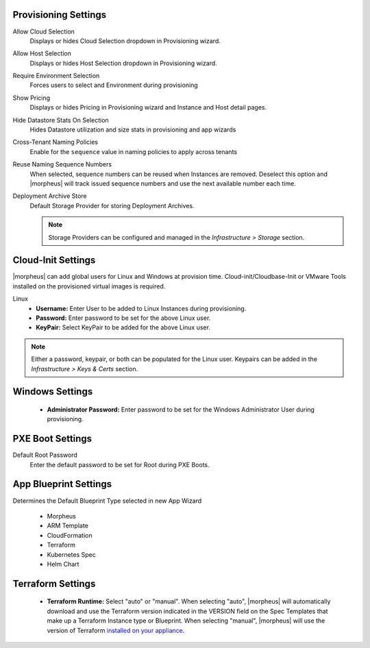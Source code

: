 Provisioning Settings
^^^^^^^^^^^^^^^^^^^^^

Allow Cloud Selection
  Displays or hides Cloud Selection dropdown in Provisioning wizard.
Allow Host Selection
  Displays or hides Host Selection dropdown in Provisioning wizard.
Require Environment Selection
  Forces users to select and Environment during provisioning
Show Pricing
  Displays or hides Pricing in Provisioning wizard and Instance and Host detail pages.
Hide Datastore Stats On Selection
  Hides Datastore utilization and size stats in provisioning and app wizards
Cross-Tenant Naming Policies
  Enable for the ``sequence`` value in naming policies to apply across tenants
Reuse Naming Sequence Numbers
  When selected, sequence numbers can be reused when Instances are removed. Deselect this option and |morpheus| will track issued sequence numbers and use the next available number each time.
Deployment Archive Store
  Default Storage Provider for storing Deployment Archives.

  .. NOTE:: Storage Providers can be configured and managed in the `Infrastructure > Storage` section.

Cloud-Init Settings
^^^^^^^^^^^^^^^^^^^

|morpheus| can add global users for Linux and Windows at provision time. Cloud-init/Cloudbase-Init or VMware Tools installed on the provisioned virtual images is required.

Linux
  * **Username:** Enter User to be added to Linux Instances during provisioning.
  * **Password:** Enter password to be set for the above Linux user.
  * **KeyPair:** Select KeyPair to be added for the above Linux user.

.. NOTE:: Either a password, keypair, or both can be populated for the Linux user. Keypairs can be added in the `Infrastructure > Keys & Certs` section.

Windows Settings
^^^^^^^^^^^^^^^^

  * **Administrator Password:** Enter password to be set for the Windows Administrator User during provisioning.

PXE Boot Settings
^^^^^^^^^^^^^^^^^

Default Root Password
  Enter the default password to be set for Root during PXE Boots.

App Blueprint Settings
^^^^^^^^^^^^^^^^^^^^^^

Determines the Default Blueprint Type selected in new App Wizard

 - Morpheus
 - ARM Template
 - CloudFormation
 - Terraform
 - Kubernetes Spec
 - Helm Chart

Terraform Settings
^^^^^^^^^^^^^^^^^^

  * **Terraform Runtime:** Select "auto" or "manual". When selecting "auto", |morpheus| will automatically download and use the Terraform version indicated in the VERSION field on the Spec Templates that make up a Terraform Instance type or Blueprint. When selecting "manual", |morpheus| will use the version of Terraform `installed on your appliance <https://docs.morpheusdata.com/en/latest/integration_guides/Automation/terraform.html?#terraform-installation>`_.
